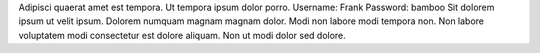Adipisci quaerat amet est tempora.
Ut tempora ipsum dolor porro.
Username: Frank
Password: bamboo
Sit dolorem ipsum ut velit ipsum.
Dolorem numquam magnam magnam dolor.
Modi non labore modi tempora non.
Non labore voluptatem modi consectetur est dolore aliquam.
Non ut modi dolor sed dolore.
